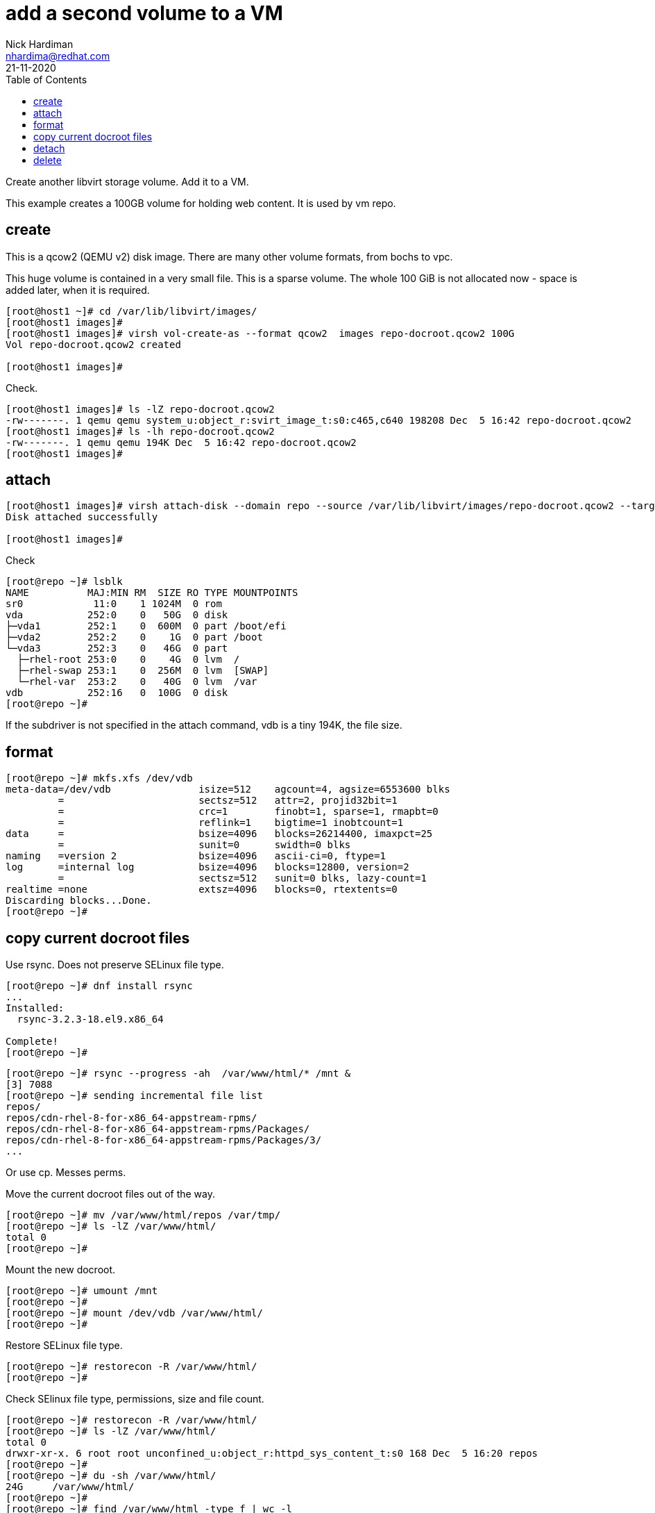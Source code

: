 = add a second volume to a VM
Nick Hardiman <nhardima@redhat.com>
:source-highlighter: pygments
:toc: 
:revdate: 21-11-2020

Create another libvirt storage volume.
Add it to a VM.

This example creates a 100GB volume for holding web content. 
It is used by vm repo. 



== create

This is a qcow2 (QEMU v2) disk image. 
There are many other volume formats, from bochs to vpc. 

This huge volume is contained in a very small file. 
This is a sparse volume. 
The whole 100 GiB is not allocated now - space is added later, when it is required.

[source,console]
----
[root@host1 ~]# cd /var/lib/libvirt/images/
[root@host1 images]# 
[root@host1 images]# virsh vol-create-as --format qcow2  images repo-docroot.qcow2 100G 
Vol repo-docroot.qcow2 created

[root@host1 images]# 
----

Check. 

[source,console]
----
[root@host1 images]# ls -lZ repo-docroot.qcow2
-rw-------. 1 qemu qemu system_u:object_r:svirt_image_t:s0:c465,c640 198208 Dec  5 16:42 repo-docroot.qcow2
[root@host1 images]# ls -lh repo-docroot.qcow2
-rw-------. 1 qemu qemu 194K Dec  5 16:42 repo-docroot.qcow2
[root@host1 images]# 
----

== attach 

[source,console]
----
[root@host1 images]# virsh attach-disk --domain repo --source /var/lib/libvirt/images/repo-docroot.qcow2 --target vdb --persistent --subdriver qcow2
Disk attached successfully

[root@host1 images]# 
----

Check 

[source,console]
----
[root@repo ~]# lsblk
NAME          MAJ:MIN RM  SIZE RO TYPE MOUNTPOINTS
sr0            11:0    1 1024M  0 rom  
vda           252:0    0   50G  0 disk 
├─vda1        252:1    0  600M  0 part /boot/efi
├─vda2        252:2    0    1G  0 part /boot
└─vda3        252:3    0   46G  0 part 
  ├─rhel-root 253:0    0    4G  0 lvm  /
  ├─rhel-swap 253:1    0  256M  0 lvm  [SWAP]
  └─rhel-var  253:2    0   40G  0 lvm  /var
vdb           252:16   0  100G  0 disk 
[root@repo ~]# 
----

If the subdriver is not specified in the attach command, vdb is a tiny 194K, the file size.

== format 

[source,console]
----
[root@repo ~]# mkfs.xfs /dev/vdb
meta-data=/dev/vdb               isize=512    agcount=4, agsize=6553600 blks
         =                       sectsz=512   attr=2, projid32bit=1
         =                       crc=1        finobt=1, sparse=1, rmapbt=0
         =                       reflink=1    bigtime=1 inobtcount=1
data     =                       bsize=4096   blocks=26214400, imaxpct=25
         =                       sunit=0      swidth=0 blks
naming   =version 2              bsize=4096   ascii-ci=0, ftype=1
log      =internal log           bsize=4096   blocks=12800, version=2
         =                       sectsz=512   sunit=0 blks, lazy-count=1
realtime =none                   extsz=4096   blocks=0, rtextents=0
Discarding blocks...Done.
[root@repo ~]# 
----


== copy current docroot files

Use rsync. 
Does not preserve SELinux file type. 

[source,console]
----
[root@repo ~]# dnf install rsync
...
Installed:
  rsync-3.2.3-18.el9.x86_64                                                                                        

Complete!
[root@repo ~]# 
----

[source,console]
----
[root@repo ~]# rsync --progress -ah  /var/www/html/* /mnt &
[3] 7088
[root@repo ~]# sending incremental file list
repos/
repos/cdn-rhel-8-for-x86_64-appstream-rpms/
repos/cdn-rhel-8-for-x86_64-appstream-rpms/Packages/
repos/cdn-rhel-8-for-x86_64-appstream-rpms/Packages/3/
...
----

Or use cp. 
Messes perms. 

[source,console]
----
----

Move the current docroot files out of the way.

[source,console]
----
[root@repo ~]# mv /var/www/html/repos /var/tmp/
[root@repo ~]# ls -lZ /var/www/html/
total 0
[root@repo ~]# 
----

Mount the new docroot. 

[source,console]
----
[root@repo ~]# umount /mnt
[root@repo ~]# 
[root@repo ~]# mount /dev/vdb /var/www/html/
[root@repo ~]# 
----

Restore SELinux file type. 

[source,console]
----
[root@repo ~]# restorecon -R /var/www/html/
[root@repo ~]# 
----

Check SElinux file type, permissions, size and file count. 

[source,console]
----
[root@repo ~]# restorecon -R /var/www/html/
[root@repo ~]# ls -lZ /var/www/html/
total 0
drwxr-xr-x. 6 root root unconfined_u:object_r:httpd_sys_content_t:s0 168 Dec  5 16:20 repos
[root@repo ~]# 
[root@repo ~]# du -sh /var/www/html/
24G	/var/www/html/
[root@repo ~]# 
[root@repo ~]# find /var/www/html -type f | wc -l
10807
[root@repo ~]# 
----

Remove duplicate content. 

[source,console]
----
[root@repo ~]# rm -rf /var/tmp/repos
[root@repo ~]# 
----


== detach 

[source,console]
----
[root@host1 images]# virsh detach-disk --domain repo /var/lib/libvirt/images/repo-docroot.qcow2  --persistent
Disk detached successfully

[root@host1 images]# 
----


== delete 

If you want to remove this new file and start again, delete it with _virsh vol-delete_. 
Don't use the bash command _rm_ because it removes the file and leaves behind libvirt's configuration about this file. 
The _vol-delete_ command removes both the file and libvirt's config. 

[source,console]
----
[root@host1 images]# virsh vol-delete repo-docroot.qcow2 images
Vol repo-docroot.qcow2 deleted

[root@host1 images]# 
----



